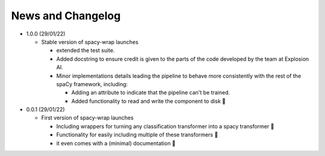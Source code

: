News and Changelog
==============================

* 1.0.0 (29/01/22)

  - Stable version of spacy-wrap launches
  
    * extended the test suite.
    * Added docstring to ensure credit is given to the parts of the code developed by the team at Explosion AI.  
    * Minor implementations details leading the pipeline to behave more consistently with the rest of the spaCy framework, including:
    
      * Adding an attribute to indicate that the pipeline can't be trained.
      * Added functionality to read and write the component to disk 💾




* 0.0.1 (29/01/22)

  - First version of spacy-wrap launches
  
    * Including wrappers for turning any classification transformer into a spacy transformer 🎉
    * Functionality for easily including multiple of these transformers 🌟
    * it even comes with a (minimal) documentation 📖

